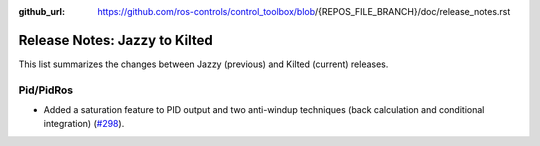 :github_url: https://github.com/ros-controls/control_toolbox/blob/{REPOS_FILE_BRANCH}/doc/release_notes.rst

Release Notes: Jazzy to Kilted
^^^^^^^^^^^^^^^^^^^^^^^^^^^^^^^^^^^^^
This list summarizes the changes between Jazzy (previous) and Kilted (current) releases.

Pid/PidRos
***********************************************************
* Added a saturation feature to PID output and two anti-windup techniques (back calculation and conditional integration) (`#298 <https://github.com/ros-controls/control_toolbox/pull/298>`_).
